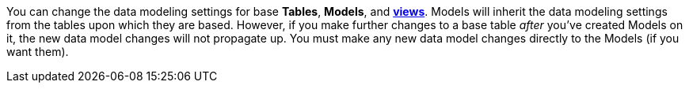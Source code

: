 You can change the data modeling settings for base *Tables*, *Models*, and *xref:views.adoc[views]*.
Models will inherit the data modeling settings from the tables upon which they are based.
However, if you make further changes to a base table _after_ you've created Models on it, the new data model changes will not propagate up.
You must make any new data model changes directly to the Models (if you want them).
